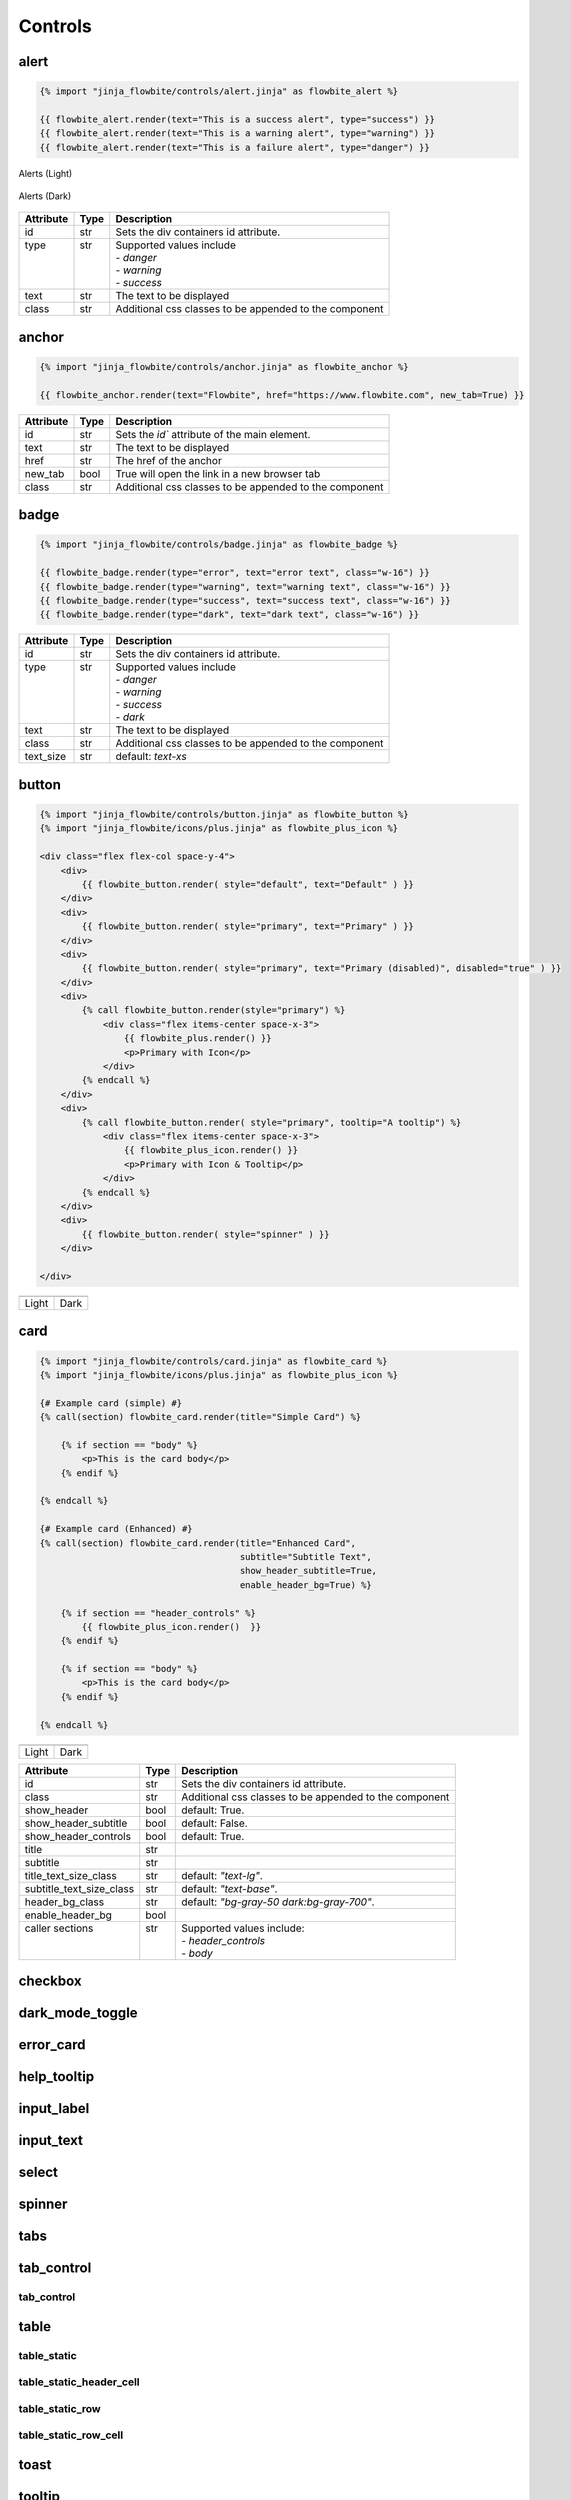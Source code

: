 Controls
========

.. _alert:

alert
---------------------

.. code:: Jinja

    {% import "jinja_flowbite/controls/alert.jinja" as flowbite_alert %}

    {{ flowbite_alert.render(text="This is a success alert", type="success") }}
    {{ flowbite_alert.render(text="This is a warning alert", type="warning") }}
    {{ flowbite_alert.render(text="This is a failure alert", type="danger") }}
    

.. figure:: /images/alerts-light.png
   :alt: Alerts Light
   :align: center

   Alerts (Light)

.. figure:: /images/alerts-dark.png
   :alt: Alerts Dark
   :align: center

   Alerts (Dark)

+-----------+------+--------------------------------------------------------+
| Attribute | Type | Description                                            |
+===========+======+========================================================+
| id        | str  | Sets the div containers id attribute.                  |
+-----------+------+--------------------------------------------------------+
|| type     || str || Supported values include                              |
||          ||     || - `danger`                                            |
||          ||     || - `warning`                                           |
||          ||     || - `success`                                           |
+-----------+------+--------------------------------------------------------+
| text      | str  | The text to be displayed                               |
+-----------+------+--------------------------------------------------------+
| class     | str  | Additional css classes to be appended to the component |
+-----------+------+--------------------------------------------------------+




anchor
---------------------

.. code:: Jinja

    {% import "jinja_flowbite/controls/anchor.jinja" as flowbite_anchor %}

    {{ flowbite_anchor.render(text="Flowbite", href="https://www.flowbite.com", new_tab=True) }}



+-----------+------+--------------------------------------------------------+
| Attribute | Type | Description                                            |
+===========+======+========================================================+
| id        | str  | Sets the `id`` attribute of the main element.          |
+-----------+------+--------------------------------------------------------+
| text      | str  | The text to be displayed                               |
+-----------+------+--------------------------------------------------------+
| href      | str  | The href of the anchor                                 |
+-----------+------+--------------------------------------------------------+
| new_tab   | bool | True will open the link in a new browser tab           |
+-----------+------+--------------------------------------------------------+
| class     | str  | Additional css classes to be appended to the component |
+-----------+------+--------------------------------------------------------+



badge
---------------------

.. code:: Jinja

    {% import "jinja_flowbite/controls/badge.jinja" as flowbite_badge %}

    {{ flowbite_badge.render(type="error", text="error text", class="w-16") }}
    {{ flowbite_badge.render(type="warning", text="warning text", class="w-16") }}
    {{ flowbite_badge.render(type="success", text="success text", class="w-16") }}
    {{ flowbite_badge.render(type="dark", text="dark text", class="w-16") }}


+-----------+------+--------------------------------------------------------+
| Attribute | Type | Description                                            |
+===========+======+========================================================+
| id        | str  | Sets the div containers id attribute.                  |
+-----------+------+--------------------------------------------------------+
|| type     || str || Supported values include                              |
||          ||     || - `danger`                                            |
||          ||     || - `warning`                                           |
||          ||     || - `success`                                           |
||          ||     || - `dark`                                              |
+-----------+------+--------------------------------------------------------+
| text      | str  | The text to be displayed                               |
+-----------+------+--------------------------------------------------------+
| class     | str  | Additional css classes to be appended to the component |
+-----------+------+--------------------------------------------------------+
| text_size | str  | default: `text-xs`                                     |
+-----------+------+--------------------------------------------------------+



button
---------------------

.. code:: Jinja

    {% import "jinja_flowbite/controls/button.jinja" as flowbite_button %}
    {% import "jinja_flowbite/icons/plus.jinja" as flowbite_plus_icon %}

    <div class="flex flex-col space-y-4">
        <div>
            {{ flowbite_button.render( style="default", text="Default" ) }}
        </div>
        <div>
            {{ flowbite_button.render( style="primary", text="Primary" ) }}
        </div>
        <div>
            {{ flowbite_button.render( style="primary", text="Primary (disabled)", disabled="true" ) }}
        </div>
        <div>
            {% call flowbite_button.render(style="primary") %}
                <div class="flex items-center space-x-3">
                    {{ flowbite_plus.render() }}
                    <p>Primary with Icon</p>
                </div>
            {% endcall %}
        </div>
        <div>
            {% call flowbite_button.render( style="primary", tooltip="A tooltip") %}
                <div class="flex items-center space-x-3">
                    {{ flowbite_plus_icon.render() }}
                    <p>Primary with Icon & Tooltip</p>
                </div>
            {% endcall %}
        </div>
        <div>
            {{ flowbite_button.render( style="spinner" ) }}
        </div>
        
    </div>

.. |buttons_light| image:: /images/buttons-light.gif
   :scale: 100%

.. |buttons_dark| image:: /images/buttons-dark.gif
   :scale: 100%

+-----------------+----------------+
| |buttons_light| | |buttons_dark| |
+-----------------+----------------+
|  Light          | Dark           |
+-----------------+----------------+




card
---------------------
.. code:: Jinja

    {% import "jinja_flowbite/controls/card.jinja" as flowbite_card %}
    {% import "jinja_flowbite/icons/plus.jinja" as flowbite_plus_icon %}

    {# Example card (simple) #}
    {% call(section) flowbite_card.render(title="Simple Card") %}

        {% if section == "body" %}
            <p>This is the card body</p>
        {% endif %}
    
    {% endcall %}

    {# Example card (Enhanced) #}
    {% call(section) flowbite_card.render(title="Enhanced Card", 
                                          subtitle="Subtitle Text",
                                          show_header_subtitle=True, 
                                          enable_header_bg=True) %}

        {% if section == "header_controls" %}
            {{ flowbite_plus_icon.render()  }}
        {% endif %}
        
        {% if section == "body" %}
            <p>This is the card body</p>
        {% endif %}
    
    {% endcall %}


.. |card_light| image:: /images/card-light.png
   :scale: 100%

.. |card_dark| image:: /images/card-dark.png
   :scale: 100%

+--------------+----------------+
| |card_light| | |card_dark|    |
+--------------+----------------+
|  Light       | Dark           |
+--------------+----------------+




+--------------------------+------+--------------------------------------------------------+
| Attribute                | Type | Description                                            |
+==========================+======+========================================================+
| id                       | str  | Sets the div containers id attribute.                  |
+--------------------------+------+--------------------------------------------------------+
| class                    | str  | Additional css classes to be appended to the component |
+--------------------------+------+--------------------------------------------------------+
| show_header              | bool | default: True.                                         |
+--------------------------+------+--------------------------------------------------------+
| show_header_subtitle     | bool | default: False.                                        |
+--------------------------+------+--------------------------------------------------------+
| show_header_controls     | bool | default: True.                                         |
+--------------------------+------+--------------------------------------------------------+
| title                    | str  |                                                        |
+--------------------------+------+--------------------------------------------------------+
| subtitle                 | str  |                                                        |
+--------------------------+------+--------------------------------------------------------+
| title_text_size_class    | str  | default: `"text-lg"`.                                  |
+--------------------------+------+--------------------------------------------------------+
| subtitle_text_size_class | str  | default: `"text-base"`.                                |
+--------------------------+------+--------------------------------------------------------+
| header_bg_class          | str  | default: `"bg-gray-50 dark:bg-gray-700"`.              |
+--------------------------+------+--------------------------------------------------------+
| enable_header_bg         | bool |                                                        |
+--------------------------+------+--------------------------------------------------------+
|| caller sections         || str || Supported values include:                             |
||                         ||     || - `header_controls`                                   |
||                         ||     || - `body`                                              |
+--------------------------+------+--------------------------------------------------------+


checkbox
---------------------

dark_mode_toggle
---------------------

error_card
---------------------

help_tooltip
---------------------

input_label
---------------------

input_text
---------------------

select
---------------------

spinner
---------------------

tabs
---------------------

tab_control
---------------------

tab_control
^^^^^^^^^^^^^^^^^^^^^^^^^

table
--------------------------------

table_static
^^^^^^^^^^^^^^^^^^^^^^^^^

table_static_header_cell
^^^^^^^^^^^^^^^^^^^^^^^^^

table_static_row
^^^^^^^^^^^^^^^^^^^^^^^^^

table_static_row_cell
^^^^^^^^^^^^^^^^^^^^^^^^^


toast
---------------------

tooltip
---------------------
